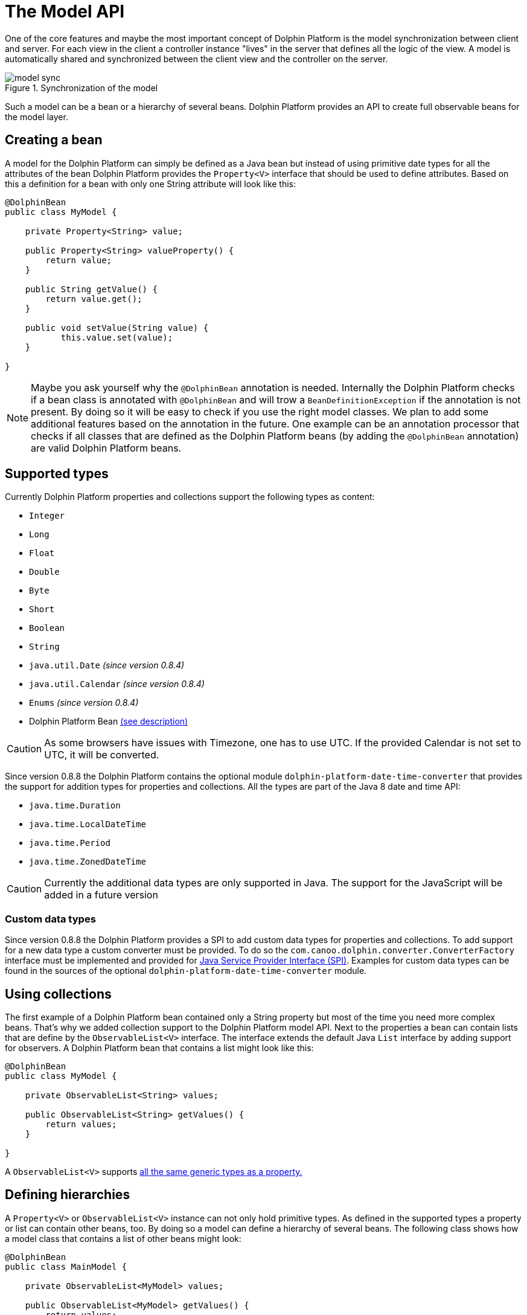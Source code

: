 
= The Model API

One of the core features and maybe the most important concept of Dolphin Platform is the model synchronization between
client and server. For each view in the client a controller instance "lives" in the server that defines all the logic of
the view. A model is automatically shared and synchronized between the client view and the controller on the server.

.Synchronization of the model
image::model-sync.png[]

Such a model can be a bean or a hierarchy of several beans. Dolphin Platform provides an API to create full observable
beans for the model layer.

== Creating a bean

A model for the Dolphin Platform can simply be defined as a Java bean but instead of using primitive date types for all
the attributes of the bean Dolphin Platform provides the `Property<V>` interface that should be used to define
attributes. Based on this a definition for a bean with only one String attribute will look like this:

[source,java]
----
@DolphinBean
public class MyModel {

    private Property<String> value;
    
    public Property<String> valueProperty() {
        return value;
    }
    
    public String getValue() {
        return value.get();
    }
   
    public void setValue(String value) {
           this.value.set(value);
    }

}
----

NOTE: Maybe you ask yourself why the `@DolphinBean` annotation is needed. Internally the Dolphin Platform checks if a bean
class is annotated with `@DolphinBean` and will trow a `BeanDefinitionException` if the annotation is not present. By
doing so it will be easy to check if you use the right model classes. We plan to add some additional features based on
the annotation in the future. One example can be an annotation processor that checks if all classes that are defined as
the Dolphin Platform beans (by adding the `@DolphinBean` annotation) are valid Dolphin Platform beans.

[[supported-types]]
== Supported types

Currently Dolphin Platform properties and collections support the following types as content:

* `Integer`
* `Long`
* `Float`
* `Double`
* `Byte`
* `Short`
* `Boolean`
* `String`
* `java.util.Date` _(since version 0.8.4)_
* `java.util.Calendar` _(since version 0.8.4)_
* `Enums` _(since version 0.8.4)_
* Dolphin Platform Bean <<bean-hierarchies, (see description)>>

CAUTION: As some browsers have issues with Timezone, one has to use UTC. If the provided Calendar is not set to UTC, it
will be converted.

Since version 0.8.8 the Dolphin Platform contains the optional module `dolphin-platform-date-time-converter` that provides
the support for addition types for properties and collections. All the types are part of the Java 8 date and time API:

* `java.time.Duration`
* `java.time.LocalDateTime`
* `java.time.Period`
* `java.time.ZonedDateTime`


CAUTION: Currently the additional data types are only supported in Java. The support for the JavaScript will be added
in a future version

=== Custom data types

Since version 0.8.8 the Dolphin Platform provides a SPI to add custom data types for properties and collections. To add
support for a new data type a custom converter must be provided. To do so the `com.canoo.dolphin.converter.ConverterFactory`
interface must be implemented and provided for
https://docs.oracle.com/javase/tutorial/ext/basics/spi.html[Java Service Provider Interface (SPI)]. Examples for custom
data types can be found in the sources of the optional `dolphin-platform-date-time-converter` module.

== Using collections

The first example of a Dolphin Platform bean contained only a String property but most of the time you need more complex
beans. That's why we added collection support to the Dolphin Platform model API. Next to the properties a bean can contain
lists that are define by the `ObservableList<V>` interface. The interface extends the default Java `List` interface by adding
support for observers. A Dolphin Platform bean that contains a list might look like this:

[source,java]
----
@DolphinBean
public class MyModel {

    private ObservableList<String> values;

    public ObservableList<String> getValues() {
        return values;
    }

}
----

A `ObservableList<V>` supports <<supported-types, all the same generic types as a property.>>

[[bean-hierarchies]]
== Defining hierarchies

A `Property<V>` or `ObservableList<V>` instance can not only hold primitive types. As defined in the supported types a property
or list can contain other beans, too. By doing so a model can define a hierarchy of several beans. The following class
shows how a model class that contains a list of other beans might look:

[source,java]
----
@DolphinBean
public class MainModel {

    private ObservableList<MyModel> values;

    public ObservableList<MyModel> getValues() {
        return values;
    }

}
----

In this example instances of the `MyModel` that was shown as an example earlier can be stored in the list of this model
class.

CAUTION: It's important to now that a developer should never create new model instances "by hand". If a model will be
created by simply calling it's constructor it won't become part of the synchronized models. To create new model
instances the Dolphin Platform bean manager must be used. The API of the bean manager and how it can be used to create
new instances of models and beans <<bean-manager, will be shown later.>>

== Add observer

Both the `Property<V>` and `ObservableList<V>` interface implement the observer pattern. By doing so changes in the
model layer can easily be handled in the view and the controller. The interfaces provide methods to add observer that
will be called whenever the internal content will change. The following snippet shows how an observer can be added to
a property:

[source,java]
----
myModel.valueProperty().onChanged(e -> System.out.print("Property changed"));
----

Once the value of the value property will be changed the given observer will be triggered. For properties the observer
is defined by the `ValueChangeListener` class.
In the given example a lambda expression is used as the observer. So whenever the value will be changed a "Property changed" message will be printed
to the console.

TIP: The Dolphin Platform modules are compiled against Java 7 but provide a very good support for Java 8 lambda 
expressions. Wherever it makes sense interfaces are defined as functional interface. By doing so instances of the 
interface can be defined as a lambda expression when using Java 8. In the given example the lambda implements the
`ValueChangeListener` interface of the Dolphin Platform.

Whenever a `ValueChangeListener` is called an event object is provided. This object can be used to access the old and
the new value of a change:

[source,java]
----
myModel.valueProperty().onChanged(e -> print("Property changed from " + e.getOldValue() + " to " + e.getNewValue()));
----

_TODO: Subscription_

[source,java]
----
Subscription subscription = myModel.valueProperty().onChanged(e -> print("Property changed"));
----

== Defining the model of a MVC group

As you can see in the following image each MVC group in the Dolphin Platform contains a model. A MVC group is based on the
MVC pattern and contains a controller, a view and a model. In the Dolphin Platform approach the controller lives on the server
and the view is defined on the client. The model is shared between the client and the server.

.A MVC group
image::model-sync.png[]

As we have seen until now a model is defined by properties and collections. Since `Property<V>` and `ObservableList<V>` are
defined as interfaces and no model provides a specific constructor it's still not clear how a new instance of a model should
created. Thanks to the Dolphin Platform architecture a developer don't need to think about the model instanciation or the
lifecycle of a model. Whenever a new MVC group is created by the platform the model instance will be created automatically.
To do so the model must be defined in the controller. The Dolphin Platform provides the `@DolphinModel` annotation that is
used to inject the created model instance in the controller instance. The following sample code shows a minimal controller
that defines its model type:

----
@DolphinController
public class MyController {

    @DolphinModel
    private MyModel model;

}
----

The model instance will be automatically synchronized with the client. Since the model is completelly observable you can
 simply bind the properties and lists that are defined in the model to your UI components in the client.

[[bean-manager]]
== Working with the BeanManager

TODO

=== Creating new model instances

Since all beans of the Dolphin Platform model layer will be synchronized between client and server a new model instance
can not be created "by hand" (`MyBean bean = new MyBean`). So instead of creating a new bean instance by calling its
constructor the BeanManager interface must be used to create a new bean instance. By doing so the bean instance will
automatically be added to the bean manager and synchronized between client and server. Here is an example how a bean
instance can be created:

----
MyBean bean = beanManager.create(MyBean.class);
----

=== Removing a bean

The BeanManager interface provides several methods to remove beans. Until a bean is removed by the bean manager it will
be synchronized between client and server. Even if a bean isn't referenced in the custom application code anymore it won't
be removed by the Java Garbage Collection since it's still referenced by the bean manager. The following methods can be
used to remove beans from the client-server-synchronization:

* `void remove(Object bean)`
* `void removeAll(Class<?> beanClass)`
* `void removeAll(Object... beans)`
* `void removeAll(Collection<?> beans)`

All these methods do not work transitively. This means that in a hierarchy of beans all beans must be detached from the
bean manager seperately.

In addition the BeanManager interface provides a method to check if a bean is still synchronized between client and
server or if it's already removed from the bean manager:

* `boolean isManaged(Object bean)`

CAUTION: Currently all mentioned methods are deprecated. Since the Dolphin Platform provides its own Garbage
Collector beans can be automatically removed by the bean manager once they are not referenced in the model layer anymore.
Until now the Dolphin Platform garbage collection is an experimental feature that must be activated on the server. Once
the garbage collection will become a default in the Dolphin Platform the deprecated methods will be removed in a future
release.

== The Dolphin Platform garbage collection

The Dolphin Platform contains a garbage collection on the server that will automatically remove all bean instances from
the remoting layer that aren't referenced anymore by other beans. Currently the garbage collection is an experimental
feature and it's not active by default. If you want to use the garbage collection you need to add
`garbageCollectionActive=true` to the `dolphin.properties` file (see chapter <<server-configuration, Server configuration>>).

== How to work with the Model API

To get a better overview of the API that helps you to define presentation models in Dolphin Platform we added a small
example.
Let's say we have the following view that can be part of a photo library app:

.Example Application
image::model-example-1.png[]

In this view, we have several elements that need a data model. If the data of this app is stored on a server the data
model must be shared between the client and the server. When having a look at the screen we can see 3 different elements
that need data from the data model to visualize itself or provide user interaction:

* The title of the screen needs a String as its content. We can display the title of a photo album or an internationalized
string.
* The slider that defines a value. Let's imagine that the interaction with the slider changes the size of the pictures in
the main area. Maybe the last value of the slider should be stored on the server to automatically save user preferences
* All pictures in the main area. As you can see each card in this area contains an image and maybe a badge in the top
right corner. A badge element in the top right corner visualizes if the photo is flagged.

Based on this definition we would create a presentation model that might look like this one:

.The presentation model
image::model-example-2.png[]

When defining such a model in JavaFX, you can use the cool property API and the observable collections that are part of
JavaFX. Modern JavaScript frameworks like AngularJS or Polymer provide a similar behavior and therefore we decided to
offer the same benefits when defining models with the Dolphin Platform. In Dolphin Platform you work with properties and
observable collections, too. Therefore it's really easy to define a hierarchical model for your view. A model for the
shown view might look like this:

[source,java]
----
@DolphinBean
public class PhotoOverviewModel {

  private Property<String> title;

  private Property<Double> sliderValue;

  private ObservableList<PhotoModel> photos;

  //getter & setter

}

@DolphinBean
public class PhotoModel {

  private Property<String> imageUrl;

  private Property<Boolean> flagged;

  //getter & setter

}
----

All properties and collections in the Dolphin Platform are observable and therefore it's quite easy to observe them on
the client and the server:

[source,java]
----
myModel.getTitleProperty().onChange(e -> System.out.println("New title: " + e.getNewValue()));
----

For all client APIs we support first class support for the Dolphin Platform properties. When working with JavaFX for
example it's quite easy and intuitive to bind a synchronized Dolphin Platform property to a JavaFX property:

[source,java]
----
FXBinder.bind(booleanJavaFXProperty).bidirectionalTo(booleanDolphinProperty);
----

On JavaScript clients the handling is even more elegant as you can bind the Dolphin Platform model directly in HTML.

The main benefit of this concept is that you can use the same model classes on the server and the client. Because the
model will automatically be synchronized between the view and the server controller it feels like you work with the same
instance. By doing so you can simply bind a string property to a textfield in the view and observe it's value on the
server. The change events will automatically be fired on the server when you start typing in the textfield.

== Property Binding

The Dolphin Platform provides an easy way to create a bidirectional binding between 2 properties of the same generic type.
Currently the binding API only supports properties that are defined in the same client session. If you want to sync
properties on several clients the event bus is currently the best way to do this.
To create a binding between 2 properties in the same client session you need the `PropertyBinder` class. An instance of
this class can simply be injected in any controller:

[source,java]
----
@DolphinController
public class MyController {

    @Inject
    private PropertyBinder binder;

}
----

All bindings are defined by qualifiers that are represented by the `Qualifier` class. For a new binding you need to
define a `Qualifier` instance that defines the generic type of the properties that should be bound. Since you can reuse
the `Qualifier` instance for all bindings of that type it's best practice to create a static instance:

[source,java]
----
public interface MyConstants {

    public final static Qualifier<String> userNameQualifier = Qualifier<String>.create();

}
----

Once you have the `PropertyBinder` instance and the `Qualifier` you can start defining bindings. To do so you define the same
qualifier for all properties that should be bound:

[source,java]
----
propertyBinder.bind(model.userNameProperty(), MyConstants.userNameQualifier);
----

By using the same qualifier in several controller classes you can simply bind properties in a client scope without doing
manual updates.